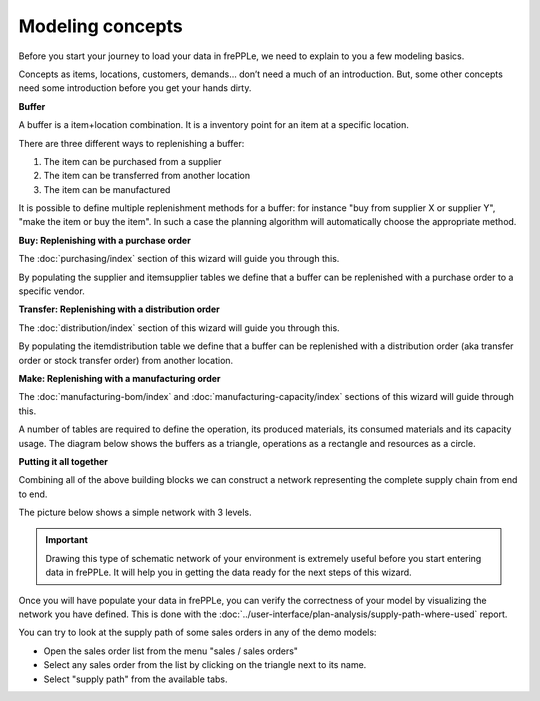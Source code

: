 =================
Modeling concepts
=================

Before you start your journey to load your data in frePPLe, we need to 
explain to you a few modeling basics.

Concepts as items, locations, customers, demands... don’t need a much of
an introduction. But, some other concepts need some introduction before you
get your hands dirty.

**Buffer**

A buffer is a item+location combination. It is a inventory point for an item
at a specific location.

There are three different ways to replenishing a buffer:

1. The item can be purchased from a supplier
2. The item can be transferred from another location
3. The item can be manufactured

It is possible to define multiple replenishment methods for a buffer: for 
instance "buy from supplier X or supplier Y", "make the item or buy the item". 
In such a case the planning algorithm will automatically choose the appropriate 
method.

**Buy: Replenishing with a purchase order**

The :doc:`purchasing/index` section of this wizard will guide you through this.

By populating the supplier and itemsupplier tables we define that a buffer
can be replenished with a purchase order to a specific vendor.

.. image:: _images/modeling-purchase.png
   :alt: Modeling - Purchase operation
   :align: center
  
**Transfer: Replenishing with a distribution order**

The :doc:`distribution/index` section of this wizard will guide you through this.

By populating the itemdistribution table we define that a buffer
can be replenished with a distribution order (aka transfer order or stock transfer
order) from another location.

.. image:: _images/modeling-transfer.png
   :alt: Modeling - Distribution operation
   :width: 51%
   :align: center

**Make: Replenishing with a manufacturing order**
 
The :doc:`manufacturing-bom/index` and :doc:`manufacturing-capacity/index`
sections of this wizard will guide through this.

A number of tables are required to define the operation, its
produced materials, its consumed materials and its capacity usage.
The diagram below shows the buffers as a triangle, operations as a rectangle
and resources as a circle. 

.. image:: _images/modeling-make.png
   :alt: Modeling - Manufacturing operation
   :width: 50%
   :align: center

**Putting it all together**

Combining all of the above building blocks we can construct a network
representing the complete supply chain from end to end.

The picture below shows a simple network with 3 levels.

.. important::

   Drawing this type of schematic network of your environment is extremely 
   useful before you start entering data in frePPLe. It will help you in
   getting the data ready for the next steps of this wizard.

.. image:: _images/modeling-network.png
   :alt: Modeling - putting it together
   :width: 100%
   :align: center

Once you will have populate your data in frePPLe, you can verify the 
correctness of your model by visualizing the network you have defined.
This is done with the :doc:`../user-interface/plan-analysis/supply-path-where-used`
report.

You can try to look at the supply path of some sales orders
in any of the demo models:

* Open the sales order list from the menu "sales / sales orders"
* Select any sales order from the list by clicking on the triangle next
  to its name.
* Select "supply path" from the available tabs.
 
